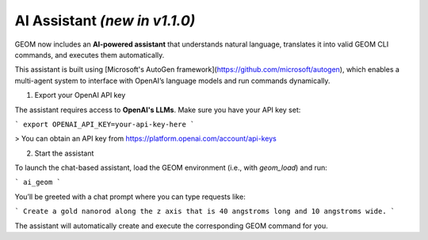 AI Assistant *(new in v1.1.0)*
------------------------------


GEOM now includes an **AI-powered assistant** that understands natural language, translates it into valid GEOM CLI commands, and executes them automatically.

This assistant is built using [Microsoft's AutoGen framework](https://github.com/microsoft/autogen), which enables a multi-agent system to interface with OpenAI’s language models and run commands dynamically.

1. Export your OpenAI API key

The assistant requires access to **OpenAI's LLMs**. Make sure you have your API key set:

```
export OPENAI_API_KEY=your-api-key-here
```

> You can obtain an API key from https://platform.openai.com/account/api-keys

2. Start the assistant

To launch the chat-based assistant, load the GEOM environment (i.e., with `geom_load`) and run:

```
ai_geom
```

You’ll be greeted with a chat prompt where you can type requests like:


```
Create a gold nanorod along the z axis that is 40 angstroms long and 10 angstroms wide.
```

The assistant will automatically create and execute the corresponding GEOM command for you.

